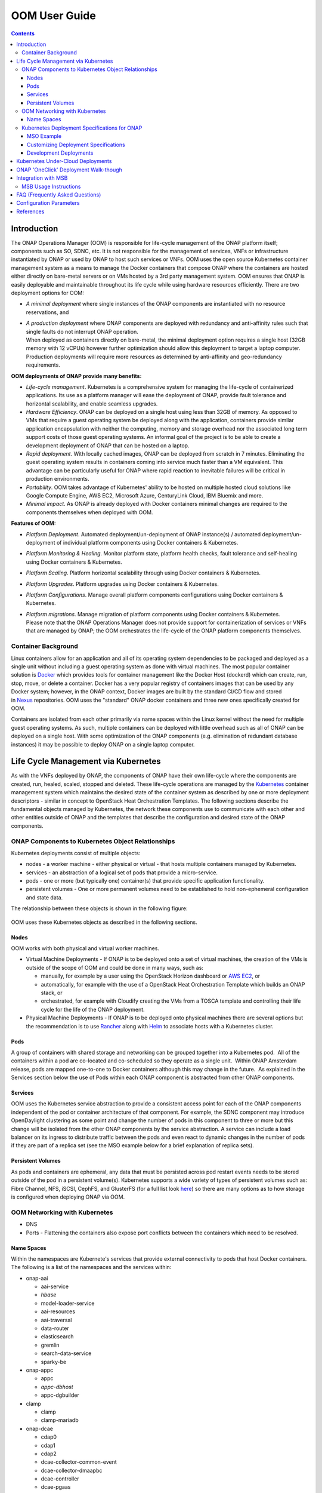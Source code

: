 .. This work is licensed under a Creative Commons Attribution 4.0 International License.

OOM User Guide
##############
.. contents::
   :depth: 3
..

Introduction
============

The ONAP Operations Manager (OOM) is responsible for life-cycle
management of the ONAP platform itself; components such as SO, SDNC,
etc. It is not responsible for the management of services, VNFs or
infrastructure instantiated by ONAP or used by ONAP to host such
services or VNFs. OOM uses the open source Kubernetes container
management system as a means to manage the Docker containers that
compose ONAP where the containers are hosted either directly on
bare-metal servers or on VMs hosted by a 3rd party management system.
OOM ensures that ONAP is easily deployable and maintainable throughout
its life cycle while using hardware resources efficiently. There are two
deployment options for OOM:

-  *A minimal deployment* where single instances of the ONAP components
   are instantiated with no resource reservations, and

-  | *A production deployment* where ONAP components are deployed with
     redundancy and anti-affinity rules such that single faults do not
     interrupt ONAP operation.
   | When deployed as containers directly on bare-metal, the minimal
     deployment option requires a single host (32GB memory with 12
     vCPUs) however further optimization should allow this deployment to
     target a laptop computer. Production deployments will require more
     resources as determined by anti-affinity and geo-redundancy
     requirements.

**OOM deployments of ONAP provide many benefits:**

-  *Life-cycle management*. Kubernetes is a comprehensive system for
   managing the life-cycle of containerized applications. Its use as a
   platform manager will ease the deployment of ONAP, provide fault
   tolerance and horizontal scalability, and enable seamless upgrades.

-  *Hardware Efficiency*. ONAP can be deployed on a single host using less
   than 32GB of memory. As opposed to VMs that require a guest operating
   system be deployed along with the application, containers provide
   similar application encapsulation with neither the computing, memory
   and storage overhead nor the associated long term support costs of
   those guest operating systems. An informal goal of the project is to
   be able to create a development deployment of ONAP that can be hosted
   on a laptop.

-  *Rapid deployment*. With locally cached images, ONAP can be deployed from
   scratch in 7 minutes. Eliminating the guest operating system results
   in containers coming into service much faster than a VM equivalent.
   This advantage can be particularly useful for ONAP where rapid
   reaction to inevitable failures will be critical in production
   environments.

-  *Portability*. OOM takes advantage of Kubernetes' ability to be hosted
   on multiple hosted cloud solutions like Google Compute Engine, AWS
   EC2, Microsoft Azure, CenturyLink Cloud, IBM Bluemix and more.

-  *Minimal impact*. As ONAP is already deployed with Docker containers
   minimal changes are required to the components themselves when
   deployed with OOM.

**Features of OOM:**

-  *Platform Deployment*. Automated deployment/un-deployment of ONAP
   instance(s) / automated deployment/un-deployment of individual
   platform components using Docker containers & Kubernetes.

-  *Platform Monitoring & Healing*. Monitor platform state, platform health
   checks, fault tolerance and self-healing using Docker containers &
   Kubernetes.

-  *Platform Scaling*. Platform horizontal scalability through using Docker
   containers & Kubernetes.

-  *Platform Upgrades*. Platform upgrades using Docker containers &
   Kubernetes.

-  *Platform Configurations*. Manage overall platform components
   configurations using Docker containers & Kubernetes.

-  | *Platform migrations*. Manage migration of platform components using
     Docker containers & Kubernetes.
   | Please note that the ONAP Operations Manager does not provide
     support for containerization of services or VNFs that are managed
     by ONAP; the OOM orchestrates the life-cycle of the ONAP platform
     components themselves.

Container Background
--------------------

Linux containers allow for an application and all of its operating
system dependencies to be packaged and deployed as a single unit without
including a guest operating system as done with virtual machines. The
most popular container solution
is \ `Docker <https://www.docker.com/>`__ which provides tools for
container management like the Docker Host (dockerd) which can create,
run, stop, move, or delete a container. Docker has a very popular
registry of containers images that can be used by any Docker system;
however, in the ONAP context, Docker images are built by the standard
CI/CD flow and stored
in \ `Nexus <https://nexus.onap.org/#welcome>`__ repositories. OOM uses
the "standard" ONAP docker containers and three new ones specifically
created for OOM.

Containers are isolated from each other primarily via name spaces within
the Linux kernel without the need for multiple guest operating systems.
As such, multiple containers can be deployed with little overhead such
as all of ONAP can be deployed on a single host. With some optimization
of the ONAP components (e.g. elimination of redundant database
instances) it may be possible to deploy ONAP on a single laptop
computer.

Life Cycle Management via Kubernetes
====================================

As with the VNFs deployed by ONAP, the components of ONAP have their own
life-cycle where the components are created, run, healed, scaled,
stopped and deleted. These life-cycle operations are managed by
the \ `Kubernetes <https://kubernetes.io/>`__ container management
system which maintains the desired state of the container system as
described by one or more deployment descriptors - similar in concept to
OpenStack Heat Orchestration Templates. The following sections describe
the fundamental objects managed by Kubernetes, the network these
components use to communicate with each other and other entities outside
of ONAP and the templates that describe the configuration and desired
state of the ONAP components.

ONAP Components to Kubernetes Object Relationships
--------------------------------------------------

Kubernetes deployments consist of multiple objects:

-  nodes - a worker machine - either physical or virtual - that hosts
   multiple containers managed by Kubernetes.

-  services - an abstraction of a logical set of pods that provide a
   micro-service.

-  pods - one or more (but typically one) container(s) that provide
   specific application functionality. 

-  persistent volumes - One or more permanent volumes need to be
   established to hold non-ephemeral configuration and state data.

The relationship between these objects is shown in the following figure:

.. figure:: ../kubernetes_objects.png

OOM uses these Kubernetes objects as described in the following
sections.

Nodes
~~~~~

OOM works with both physical and virtual worker machines.  

-  Virtual Machine Deployments - If ONAP is to be deployed onto a set of
   virtual machines, the creation of the VMs is outside of the scope of
   OOM and could be done in many ways, such as:

   -  manually, for example by a user using the OpenStack Horizon
      dashboard or `AWS
      EC2 <https://wiki.onap.org/display/DW/ONAP+on+AWS#ONAPonAWS-Option0:DeployOOMKubernetestoaspotVM>`__,
      or

   -  automatically, for example with the use of a OpenStack Heat
      Orchestration Template which builds an ONAP stack, or

   -  orchestrated, for example with Cloudify creating the VMs from a
      TOSCA template and controlling their life cycle for the life of
      the ONAP deployment.

-  Physical Machine Deployments - If ONAP is to be deployed onto
   physical machines there are several options but the recommendation is
   to use
   `Rancher <http://rancher.com/docs/rancher/v1.6/en/quick-start-guide/>`__
   along with `Helm <https://github.com/kubernetes/helm/releases>`__ to
   associate hosts with a Kubernetes cluster.

Pods
~~~~

A group of containers with shared storage and networking can be grouped
together into a Kubernetes pod.  All of the containers within a pod are
co-located and co-scheduled so they operate as a single unit.  Within
ONAP Amsterdam release, pods are mapped one-to-one to Docker containers
although this may change in the future.  As explained in the Services
section below the use of Pods within each ONAP component is abstracted
from other ONAP components.

Services
~~~~~~~~

OOM uses the Kubernetes service abstraction to provide a consistent
access point for each of the ONAP components independent of the pod or
container architecture of that component. For example, the SDNC
component may introduce OpenDaylight clustering as some point and change
the number of pods in this component to three or more but this change
will be isolated from the other ONAP components by the service
abstraction. A service can include a load balancer on its ingress to
distribute traffic between the pods and even react to dynamic changes in
the number of pods if they are part of a replica set (see the MSO
example below for a brief explanation of replica sets).

Persistent Volumes
~~~~~~~~~~~~~~~~~~

As pods and containers are ephemeral, any data that must be persisted
across pod restart events needs to be stored outside of the pod in a
persistent volume(s). Kubernetes supports a wide variety of types of
persistent volumes such as: Fibre Channel, NFS, iSCSI, CephFS, and
GlusterFS (for a full list look
`here <https://kubernetes.io/docs/concepts/storage/persistent-volumes/#types-of-persistent-volumes>`__)
so there are many options as to how storage is configured when deploying
ONAP via OOM.

OOM Networking with Kubernetes
------------------------------

-  DNS

-  Ports - Flattening the containers also expose port conflicts between
   the containers which need to be resolved.

Name Spaces
~~~~~~~~~~~

Within the namespaces are Kubernete's services that provide external
connectivity to pods that host Docker containers. The following is a
list of the namespaces and the services within:

-  onap-aai

   -  aai-service

   -  *hbase*

   -  model-loader-service

   -  aai-resources

   -  aai-traversal

   -  data-router

   -  elasticsearch

   -  gremlin

   -  search-data-service

   -  sparky-be

-  onap-appc

   -  appc

   -  *appc-dbhost*

   -  appc-dgbuilder

-  clamp

   - clamp

   - clamp-mariadb


-  onap-dcae

   -  cdap0

   -  cdap1

   -  cdap2

   -  dcae-collector-common-event

   -  dcae-collector-dmaapbc

   -  dcae-controller

   -  dcae-pgaas

   -  dmaap

   -  kafka

   -  zookeeper

-  onap-message-router

   -  dmaap

   -  *global-kafka*

   -  *zookeeper*

-  onap-mso

   -  mso

   -  *mariadb*

-  onap-multicloud

   - multicloud-vio

   - framework

-  onap-policy

   -  brmsgw

   -  drools

   -  *mariadb*

   -  *nexus*

   -  pap

   -  pdp

-  onap-portal

   -  portalapps

   -  *portaldb*

   - portalwidgets

   -  vnc-portal

-  onap-robot

   -  robot

-  onap-sdc

   -  sdc-be

   -  *sdc-cs*

   -  *sdc-es*

   -  sdc-fe

   -  *sdc-kb*

-  onap-sdnc

   -  sdnc

   -  *sdnc-dbhost*

   -  sdnc-dgbuilder

   -  sdnc-portal

-  onap-vid

   -  *vid-mariadb*

   -  vid-server

Note that services listed in \ *italics* are local to the namespace
itself and not accessible from outside of the namespace.

Kubernetes Deployment Specifications for ONAP
---------------------------------------------

Each of the ONAP components are deployed as described in a deployment
specification.  This specification documents key parameters and
dependencies between the pods of an ONAP components such that Kubernetes
is able to repeatably startup the component. The components artifacts
are stored here in the oom/kubernetes repo in \ `ONAP
gerrit <https://gerrit.onap.org/r/gitweb?p=oom.git;a=tree;f=kubernetes;h=4597d09dbce86d7543174924322435c30cb5b0ee;hb=refs/heads/master>`__.
The mso project is a relatively simple example, so let's start there.

MSO Example
~~~~~~~~~~~

Within
the \ `oom/kubernetes/templates/mso <https://gerrit.onap.org/r/gitweb?p=oom.git;a=tree;f=kubernetes/templates/mso;h=d8b778a16381d6695f635c14b9dcab72fb9fcfcd;hb=refs/heads/master>`__ repo,
one will find four files in yaml format:

-  `all-services.yaml <https://gerrit.onap.org/r/gitweb?p=oom.git;a=blob_plain;f=kubernetes/mso/templates/all-services.yaml;hb=refs/heads/master>`__

-  `db-deployment.yaml <https://gerrit.onap.org/r/gitweb?p=oom.git;a=blob_plain;f=kubernetes/mso/templates/db-deployment.yaml;hb=refs/heads/master>`__

-  `mso-deployment.yaml <https://gerrit.onap.org/r/gitweb?p=oom.git;a=blob_plain;f=kubernetes/mso/templates/db-deployment.yaml;hb=refs/heads/master>`__

-  `mso-pv-pvc.yaml <https://gerrit.onap.org/r/gitweb?p=oom.git;a=blob_plain;f=kubernetes/mso/templates/mso-pv-pvc.yaml;hb=refs/heads/master>`__

The db-deployment.yaml file describes deployment of the database
component of mso.  Here is the contents:

**db-deployment.yaml**::

  apiVersion: extensions/v1beta1
  kind: Deployment
  metadata:
    name: mariadb
    namespace: "{{ .Values.nsPrefix }}-mso"
  spec:
    replicas: 1
    selector:
      matchLabels:
        app: mariadb
    template:
      metadata:
        labels:
          app: mariadb
        name: mariadb
      spec:
        hostname: mariadb
        containers:
        - args:
          image: {{ .Values.image.mariadb }}
          imagePullPolicy: {{ .Values.pullPolicy }}
          name: "mariadb"
          env:
            - name: MYSQL_ROOT_PASSWORD
              value: password
            - name: MARIADB_MAJOR
              value: "10.1"
            - name: MARIADB_VERSION
              value: "10.1.11+maria-1~jessie"
          volumeMounts:
          - mountPath: /etc/localtime
            name: localtime
            readOnly: true
          - mountPath: /etc/mysql/conf.d
            name: mso-mariadb-conf
          - mountPath: /docker-entrypoint-initdb.d
            name: mso-mariadb-docker-entrypoint-initdb
          - mountPath: /var/lib/mysql
            name: mso-mariadb-data
          ports:
          - containerPort: 3306
            name: mariadb
          readinessProbe:
            tcpSocket:
              port: 3306
            initialDelaySeconds: 5
            periodSeconds: 10
        volumes:
          - name: localtime
            hostPath:
              path: /etc/localtime
          - name: mso-mariadb-conf
            hostPath:
              path: /dockerdata-nfs/{{ .Values.nsPrefix }}/mso/mariadb/conf.d
          - name: mso-mariadb-docker-entrypoint-initdb
            hostPath:
              path: /dockerdata-nfs/{{ .Values.nsPrefix }}/mso/mariadb/docker-entrypoint-initdb.d
          - name: mso-mariadb-data
            persistentVolumeClaim:
              claimName: mso-db
        imagePullSecrets:
        - name: "{{ .Values.nsPrefix }}-docker-registry-key"


The first part of the yaml file simply states that this is a deployment
specification for a mariadb pod.

The spec section starts off with 'replicas: 1' which states that only 1
'replica' will be use here.  If one was to change the number of replicas
to 3 for example, Kubernetes would attempt to ensure that three replicas
of this pod are operational at all times. One can see that in a
clustered environment the number of replicas should probably be more
than 1 but for simple deployments 1 is sufficient.

The selector label is a grouping primitive of Kubernetes but this simple
example doesn't exercise it's full capabilities.

The template/spec section is where the key information required to start
this pod is found.

-  image: is a reference to the location of the Docker image in nexus3

-  name: is the name of the Docker image

-  env is a section supports the creation of operating system
   environment variables within the container and are specified as a set
   of key/value pairs.  For example, MYSQL\_ROOT\_PASSWORD is set to
   "password".

-  volumeMounts: allow for the creation of custom mount points

-  ports: define the networking ports that will be opened on the
   container.  Note that further in the all-services.yaml file ports
   that are defined here can be exposed outside of ONAP component's name
   space by creating a 'nodePort' - a mechanism used to resolve port
   duplication.

-  readinessProbe: is the mechanism Kubernetes uses to determine the
   state of the container. 

-  volumes: a location to define volumes required by the container, in
   this case configuration and initialization information.

-  imagePullSecrets: an key to access the nexus3 repo when pulling
   Docker containers.

As one might image, the mso-deployment.yaml file describes the
deployment artifacts of the mso application.  Here are the contents:

**mso-deployment.yaml**::

  apiVersion: extensions/v1beta1
  kind: Deployment
  metadata:
    name: mso
    namespace: "{{ .Values.nsPrefix }}-mso"
  spec:
    replicas: 1
    selector:
      matchLabels:
        app: mso
    template:
      metadata:
        labels:
          app: mso
        name: mso
        annotations:
          pod.beta.kubernetes.io/init-containers: '[
            {
                "args": [
                    "--container-name",
                    "mariadb"
                ],
                "command": [
                    "/root/ready.py"
                ],
                "env": [
                    {
                        "name": "NAMESPACE",
                        "valueFrom": {
                            "fieldRef": {
                                "apiVersion": "v1",
                                "fieldPath": "metadata.namespace"
                            }
                        }
                    }
                ],
                "image": "{{ .Values.image.readiness }}",
                "imagePullPolicy": "{{ .Values.pullPolicy }}",
                "name": "mso-readiness"
            }
            ]'
      spec:
        containers:
        - command:
          - /docker-files/scripts/start-jboss-server.sh
          image: {{ .Values.image.mso }}
          imagePullPolicy: {{ .Values.pullPolicy }}
          name: mso
          volumeMounts:
          - mountPath: /etc/localtime
            name: localtime
            readOnly: true
          - mountPath: /shared
            name: mso
          - mountPath: /docker-files
            name: mso-docker-files
          env:
          - name: JBOSS_DEBUG
            value: "false"
          ports:
          - containerPort: 3904
          - containerPort: 3905
          - containerPort: 8080
          - containerPort: 9990
          - containerPort: 8787
          readinessProbe:
            tcpSocket:
              port: 8080
            initialDelaySeconds: 5
            periodSeconds: 10
        volumes:
          - name: localtime
            hostPath:
              path: /etc/localtime
          - name: mso
            hostPath:
              path: /dockerdata-nfs/{{ .Values.nsPrefix }}/mso/mso
          - name: mso-docker-files
            hostPath:
              path: /dockerdata-nfs/{{ .Values.nsPrefix }}/mso/docker-files
        imagePullSecrets:
        - name: "{{ .Values.nsPrefix }}-docker-registry-key"

Much like the db deployment specification the first and last part of
this yaml file describe meta-data, replicas, images, volumes, etc.  The
template section has an important new functionality though, a deployment
specification for a new "initialization" container .  The entire purpose
of the init-container is to allow dependencies to be resolved in an
orderly manner such that the entire ONAP system comes up every time.
Once the dependencies are met and the init-containers job is complete,
this container will terminate.  Therefore, when OOM starts up ONAP one
is able to see a number of init-containers start and then disappear as
the system stabilizes. Note that more than one init-container may be
specified, each completing before starting the next, if complex startup
relationships need to be specified.

In this particular init-container, the command '/root/ready.py' will be
executed to determine when mariadb is ready, but this could be a simple
bash script. The image/name section describes where and how to get the
Docker image from the init-container.

To ensure that data isn't lost when an ephemeral container undergoes
life-cycle events (like being restarted), non-volatile or persistent
volumes can be attached to the service.  The following pv-pvc.yaml
file defines the persistent volume as 2 GB storage claimed by the
mso namespace.

**pv-pvc.yaml**::

  apiVersion: v1
  kind: PersistentVolume
  metadata:
    name: "{{ .Values.nsPrefix }}-mso-db"
    namespace: "{{ .Values.nsPrefix }}-mso"
    labels:
      name: "{{ .Values.nsPrefix }}-mso-db"
  spec:
    capacity:
      storage: 2Gi
    accessModes:
      - ReadWriteMany
    persistentVolumeReclaimPolicy: Retain
    hostPath:
      path: /dockerdata-nfs/{{ .Values.nsPrefix }}/mso/mariadb/data
  ---
  kind: PersistentVolumeClaim
  apiVersion: v1
  metadata:
    name: mso-db
    namespace: "{{ .Values.nsPrefix }}-mso"
  spec:
    accessModes:
      - ReadWriteMany
    resources:
      requests:
        storage: 2Gi
    selector:
      matchLabels:
        name: "{{ .Values.nsPrefix }}-mso-db"

The last of the four files is the all-services.yaml file which defines
the Kubernetes service(s) that will be exposed in this name space. Here
is the contents of the file:

**all-services.yaml**::

  apiVersion: v1
  kind: Service
  metadata:
    name: mariadb
    namespace: "{{ .Values.nsPrefix }}-mso"
    labels:
      app: mariadb
  spec:
    ports:
      - port: 3306
        nodePort: {{ .Values.nodePortPrefix }}52
    selector:
      app: mariadb
    type: NodePort
  ---
  apiVersion: v1
  kind: Service
  metadata:
    name: mso
    namespace: "{{ .Values.nsPrefix }}-mso"
    labels:
      app: mso
    annotations:
      msb.onap.org/service-info: '[
        {
            "serviceName": "so",
            "version": "v1",
            "url": "/ecomp/mso/infra",
            "protocol": "REST"
            "port": "8080",
            "visualRange":"1"
        },
        {
            "serviceName": "so-deprecated",
            "version": "v1",
            "url": "/ecomp/mso/infra",
            "protocol": "REST"
            "port": "8080",
            "visualRange":"1",
            "path":"/ecomp/mso/infra"
        }
        ]'
  spec:
    selector:
      app: mso
    ports:
      - name: mso1
        port: 8080
        nodePort: {{ .Values.nodePortPrefix }}23
      - name: mso2
        port: 3904
        nodePort: {{ .Values.nodePortPrefix }}25
      - name: mso3
        port: 3905
        nodePort: {{ .Values.nodePortPrefix }}24
      - name: mso4
        port: 9990
        nodePort: {{ .Values.nodePortPrefix }}22
      - name: mso5
        port: 8787
        nodePort: {{ .Values.nodePortPrefix }}50
    type: NodePort

First of all, note that this file is really two service specification in
a single file: the mariadb service and the mso service. In some
circumstances it may be possible to hide some of the complexity of the
containers/pods by hiding them behind a single service.

The mariadb service specification is quite simple; other than the name
the only section of interest is the nodePort specification. When
containers require exposing ports to the world outside of a Kubernetes
namespace, there is a potential for port conflict. To resolve this
potential port conflict Kubernetes uses the concept of a nodePort that
is mapped one-to-one with a port within the namespace. In this case the
port 3306 (which was defined in the db-deployment.yaml file) is mapped
to 30252 externally thus avoiding the conflict that would have arisen
from deployment multiple mariadb containers.

The mso service definition is largely the same as the mariadb service
with the exception that the ports are named.

Customizing Deployment Specifications
~~~~~~~~~~~~~~~~~~~~~~~~~~~~~~~~~~~~~

For each ONAP component deployed by OOM, a set of deployment
specifications are required.  Use fortunately there are many examples to
use as references such that the previous
'`mso <https://gerrit.onap.org/r/gitweb?p=oom.git;a=tree;f=kubernetes/mso;h=d8b778a16381d6695f635c14b9dcab72fb9fcfcd;hb=refs/heads/master>`__'
example, as well as:
`aai <https://gerrit.onap.org/r/gitweb?p=oom.git;a=tree;f=kubernetes/aai;h=243ff90da714459a07fa33023e6655f5d036bfcd;hb=refs/heads/master>`__,
`appc <https://gerrit.onap.org/r/gitweb?p=oom.git;a=tree;f=kubernetes/appc;h=d34eaca8a17fc28033a491d3b71aaa1e25673f9e;hb=refs/heads/master>`__,
`message-router <https://gerrit.onap.org/r/gitweb?p=oom.git;a=tree;f=kubernetes/message-router;h=51fcb23fb7fbbfab277721483d01c6e3f98ca2cc;hb=refs/heads/master>`__,
`policy <https://gerrit.onap.org/r/gitweb?p=oom.git;a=tree;f=kubernetes/policy;h=8c29597b23876ea2ae17dbf747f4ab1e3b955dd9;hb=refs/heads/master>`__,
`portal <https://gerrit.onap.org/r/gitweb?p=oom.git;a=tree;f=kubernetes/portal;h=371db03ddef92703daa699014e8c1c9623f7994d;hb=refs/heads/master>`__,
`robot <https://gerrit.onap.org/r/gitweb?p=oom.git;a=tree;f=kubernetes/robot;h=46445652d43d93dc599c5108f5c10b303a3c777b;hb=refs/heads/master>`__,
`sdc <https://gerrit.onap.org/r/gitweb?p=oom.git;a=tree;f=kubernetes/sdc;h=1d59f7b5944d4604491e72d0b6def0ff3f10ba4d;hb=refs/heads/master>`__,
`sdnc <https://gerrit.onap.org/r/gitweb?p=oom.git;a=tree;f=kubernetes/sdnc;h=dbaab2ebd62190edcf489b5a5f1f52992847a73a;hb=refs/heads/master>`__
and
`vid <https://gerrit.onap.org/r/gitweb?p=oom.git;a=tree;f=kubernetes/vid;h=e91788c8504f2da12c086e802e1e7e8648418c66;hb=refs/heads/master>`__.
If your components isn't already deployed by OOM, you can create your
own set of deployment specifications that can be easily added to OOM.

Development Deployments
~~~~~~~~~~~~~~~~~~~~~~~

For the Amsterdam release, the deployment specifications represent a
simple simplex deployment of ONAP that may not have the robustness
typically required of a full operational deployment. Follow on releases
will enhance these deployment specifications as follows:

-  Load Balancers - Kubernetes has built in support for user defined or
   simple 'ingress' load balances at the service layer to hide the
   complexity of multi-pod deployments from other components.

-  Horizontal Scaling - replica sets can be used to dynamically scale
   the number of pods behind a service to that of the offered load.

-  Stateless Pods - using concepts such as DBaaS (database as a service)
   database technologies could be removed (where appropriate) from the
   services thus moving to the 'cattle' model so common in cloud
   deployments.

Kubernetes Under-Cloud Deployments
==================================

The automated ONAP deployment depends on a fully functional Kubernetes
environment being available prior to ONAP installation. Fortunately,
Kubenetes is supported on a wide variety of systems such as Google
Compute Engine, `AWS
EC2 <https://wiki.onap.org/display/DW/ONAP+on+AWS#ONAPonAWS-Option0:DeployOOMKubernetestoaspotVM>`__,
Microsoft Azure, CenturyLink Cloud, IBM Bluemix and more.  If you're
setting up your own Kubernetes environment, please refer to \ `ONAP on
Kubernetes <file:///C:\display\DW\ONAP+on+Kubernetes>`__ for a walk
through of how to set this environment up on several platforms.

ONAP 'OneClick' Deployment Walk-though
======================================

Once a Kubernetes environment is available and the deployment artifacts
have been customized for your location, ONAP is ready to be installed. 

The first step is to setup
the \ `/oom/kubernetes/config/onap-parameters.yaml <https://gerrit.onap.org/r/gitweb?p=oom.git;a=blob;f=kubernetes/config/onap-parameters.yaml;h=7ddaf4d4c3dccf2fad515265f0da9c31ec0e64b1;hb=refs/heads/master>`__ file
with key-value pairs specific to your OpenStack environment.  There is
a \ `sample  <https://gerrit.onap.org/r/gitweb?p=oom.git;a=blob;f=kubernetes/config/onap-parameters-sample.yaml;h=3a74beddbbf7f9f9ec8e5a6abaecb7cb238bd519;hb=refs/heads/master>`__\ that
may help you out or even be usable directly if you don't intend to
actually use OpenStack resources. Here is the contents of this file:

**onap-parameters-sample.yaml**::

  OPENSTACK_UBUNTU_14_IMAGE: "Ubuntu_14.04.5_LTS"
  OPENSTACK_PUBLIC_NET_ID: "e8f51956-00dd-4425-af36-045716781ffc"
  OPENSTACK_OAM_NETWORK_ID: "d4769dfb-c9e4-4f72-b3d6-1d18f4ac4ee6"
  OPENSTACK_OAM_SUBNET_ID: "191f7580-acf6-4c2b-8ec0-ba7d99b3bc4e"
  OPENSTACK_OAM_NETWORK_CIDR: "192.168.30.0/24"
  OPENSTACK_USERNAME: "vnf_user"
  OPENSTACK_API_KEY: "vnf_password"
  OPENSTACK_TENANT_NAME: "vnfs"
  OPENSTACK_REGION: "RegionOne"
  OPENSTACK_KEYSTONE_URL: "http://1.2.3.4:5000"
  OPENSTACK_FLAVOUR_MEDIUM: "m1.medium"
  OPENSTACK_SERVICE_TENANT_NAME: "services"
  DMAAP_TOPIC: "AUTO"
  DEMO_ARTIFACTS_VERSION: "1.1.0-SNAPSHOT"

Note that these values are required or the following steps will fail.

In-order to be able to support multiple ONAP instances within a single
Kubernetes environment a configuration set is required. The
`createConfig.sh <https://gerrit.onap.org/r/gitweb?p=oom.git;a=blob;f=kubernetes/config/createConfig.sh;h=f226ccae47ca6de15c1da49be4b8b6de974895ed;hb=refs/heads/master>`__
script is used to do this.

**createConfig.sh**::

  > ./createConfig.sh -n onapTrial

The bash
script \ `createAll.bash <https://gerrit.onap.org/r/gitweb?p=oom.git;a=blob;f=kubernetes/oneclick/createAll.bash;h=5e5f2dc76ea7739452e757282e750638b4e3e1de;hb=refs/heads/master>`__ is
used to create an ONAP deployment with Kubernetes. It has two primary
functions:

-  Creating the namespaces used to encapsulate the ONAP components, and

-  Creating the services, pods and containers within each of these
   namespaces that provide the core functionality of ONAP.

**createAll.bash**::

  > ./createAll.bash -n onapTrial

Namespaces provide isolation between ONAP components as ONAP release 1.0
contains duplicate application (e.g. mariadb) and port usage. As
such createAll.bash requires the user to enter a namespace prefix string
that can be used to separate multiple deployments of onap. The result
will be set of 10 namespaces (e.g. onapTrial-sdc, onapTrial-aai,
onapTrial-mso, onapTrial-message-router, onapTrial-robot, onapTrial-vid,
onapTrial-sdnc, onapTrial-portal, onapTrial-policy, onapTrial-appc)
being created within the Kubernetes environment. A prerequisite pod
config-init (\ `pod-config-init.yaml <https://gerrit.onap.org/r/gitweb?p=oom.git;a=blob;f=kubernetes/config/pod-config-init.yaml;h=b1285ce21d61815c082f6d6aa3c43d00561811c7;hb=refs/heads/master>`__)
may editing to match you environment and deployment into the default
namespace before running createAll.bash.

Integration with MSB
====================

The \ `Microservices Bus
Project <https://wiki.onap.org/pages/viewpage.action?pageId=3246982>`__ provides
facilities to integrate micro-services into ONAP and therefore needs to
integrate into OOM - primarily through Consul which is the backend of
MSB service discovery. The following is a brief description of how this
integration will be done:

A registrator to push the service endpoint info to MSB service
discovery. 

-  The needed service endpoint info is put into the Kubernetes YAML file
   as annotation, including service name, Protocol,version, visual
   range,LB method, IP, Port,etc.

-  OOM deploy/start/restart/scale in/scale out/upgrade ONAP components

-  Registrator watch the Kubernetes event

-  When an ONAP component instance has been started/destroyed by OOM,
   Registrator get the notification from Kubernetes

-  Registrator parse the service endpoint info from annotation and
   register/update/unregister it to MSB service discovery

-  MSB API Gateway uses the service endpoint info for service routing
   and load balancing.

Details of the registration service API can be found at \ `Microservice
Bus API
Documentation <https://wiki.onap.org/display/DW/Microservice+Bus+API+Documentation>`__.

How to define the service endpoints using annotation \ `ONAP Services
List#OOMIntegration <https://wiki.onap.org/display/DW/ONAP+Services+List#ONAPServicesList-OOMIntegration>`__

A preliminary view of the OOM-MSB integration is as follows:

.. figure:: ../MSB-OOM-Diagram.png

A message sequence chart of the registration process:

.. figure:: ../MSB-OOM-MSC.png

MSB Usage Instructions
----------------------
MSB provides Kubernetes charts in OOM, so it can be spun up by oom oneclick command.

Please note that Kubernetes authentication token must be set at *kubernetes/kube2msb/values.yaml* so the kube2msb registrator can get the access to watch the Kubernetes events and get service annotation by Kubernetes APIs. The token can be found in the kubectl configuration file *~/.kube/config*

MSB and kube2msb can be spun up with all the ONAP components together, or separately using the following commands.

**Start MSB services**::

  createAll.bash -n onap -a msb

**Start kube2msb registrator**::

  createAll.bash -n onap -a kube2msb

More details can be found here `MSB installation <http://onap.readthedocs.io/en/latest/submodules/msb/apigateway.git/docs/platform/installation.html>`__.

FAQ (Frequently Asked Questions)
================================

Does OOM enable the deployment of VNFs on containers?

-  No. OOM provides a mechanism to instantiate and manage the ONAP
   components themselves with containers but does not provide a
   Multi-VIM capability such that VNFs can be deployed into containers.
   The Multi VIM/Cloud Project may provide this functionality at some point.

Configuration Parameters
========================

Configuration parameters that are specific to the ONAP deployment, for example
hard coded IP addresses, are parameterized and stored in a OOM specific
set of configuration files.

More information about ONAP configuration can be found in the Configuration Management
section.

References
==========

-  Docker - http://docker.com

-  Kubernetes - http://kubernetes.io

-  Helm - https://helm.sh

